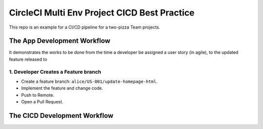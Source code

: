 CircleCI Multi Env Project CICD Best Practice
==============================================================================

This repo is an example for a CI/CD pipeline for a two-pizza Team projects.



The App Development Workflow
------------------------------------------------------------------------------

It demonstrates the works to be done from the time a developer be assigned a user story (in agile), to the updated feature released to


1. Developer Creates a Feature branch
~~~~~~~~~~~~~~~~~~~~~~~~~~~~~~~~~~~~~~~~~~~~~~~~~~~~~~~~~~~~~~~~~~~~~~~~~~~~~~

- Create a feature branch: ``alice/US-001/update-homepage-html``.
- Implement the feature and change code.
- Push to Remote.
- Open a Pull Request.




The CICD Development Workflow
------------------------------------------------------------------------------
